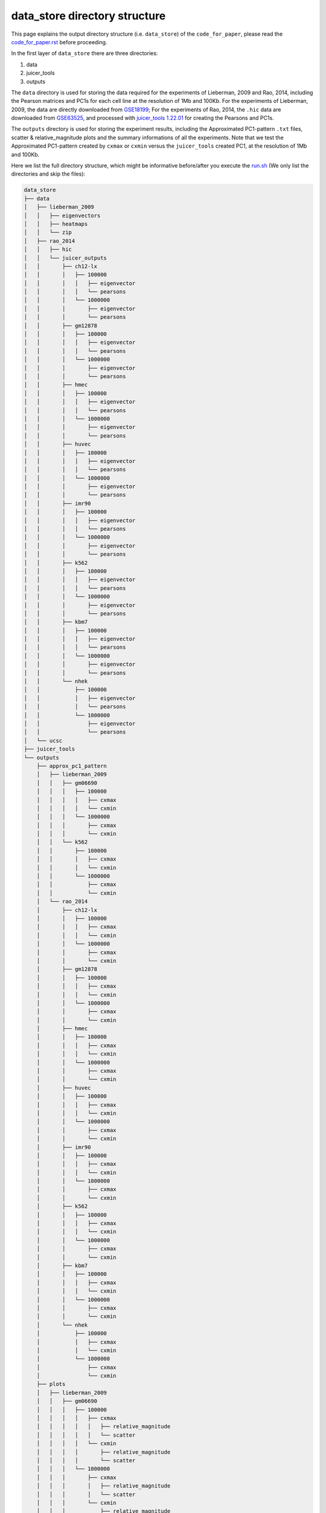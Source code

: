 data_store directory structure
==============================

This page explains the output directory structure (i.e. ``data_store``) of the ``code_for_paper``, 
please read the `code_for_paper.rst <https://github.com/ZhiRongDev/HiCPAP/blob/main/docs/code_for_paper.rst>`_ before proceeding.

In the first layer of ``data_store`` there are three directories:

1. data
2. juicer_tools
3. outputs

The ``data`` directory is used for storing the data required for the experiments of Lieberman, 2009 and Rao, 2014, 
including the Pearson matrices and PC1s for each cell line at the resolution of 1Mb and 100Kb.
For the experiments of Lieberman, 2009, the data are directly downloaded from `GSE18199 <https://www.ncbi.nlm.nih.gov/geo/query/acc.cgi?acc=GSE18199>`_; 
For the experiments of Rao, 2014, the ``.hic`` data are downloaded from `GSE63525 <https://www.ncbi.nlm.nih.gov/geo/query/acc.cgi?acc=GSE63525>`_, 
and processed with `juicer_tools 1.22.01 <https://github.com/aidenlab/juicer/wiki/Download>`_ for creating the Pearsons and PC1s.

The ``outputs`` directory is used for storing the experiment results, including the Approximated PC1-pattern ``.txt`` files, scatter & relative_magnitude plots and the summary informations of all the experiments.
Note that we test the Approximated PC1-pattern created by ``cxmax`` or ``cxmin`` versus the ``juicer_tools`` created PC1, at the resolution of 1Mb and 100Kb.

Here we list the full directory structure, which might be informative before/after you execute the `run.sh <https://github.com/ZhiRongDev/HiCPAP/blob/main/code_for_paper/run.sh>`_ 
(We only list the directories and skip the files):

.. code:: bash

    data_store
    ├── data
    │   ├── lieberman_2009
    │   │   ├── eigenvectors
    │   │   ├── heatmaps
    │   │   └── zip
    │   ├── rao_2014
    │   │   ├── hic
    │   │   └── juicer_outputs
    │   │       ├── ch12-lx
    │   │       │   ├── 100000
    │   │       │   │   ├── eigenvector
    │   │       │   │   └── pearsons
    │   │       │   └── 1000000
    │   │       │       ├── eigenvector
    │   │       │       └── pearsons
    │   │       ├── gm12878
    │   │       │   ├── 100000
    │   │       │   │   ├── eigenvector
    │   │       │   │   └── pearsons
    │   │       │   └── 1000000
    │   │       │       ├── eigenvector
    │   │       │       └── pearsons
    │   │       ├── hmec
    │   │       │   ├── 100000
    │   │       │   │   ├── eigenvector
    │   │       │   │   └── pearsons
    │   │       │   └── 1000000
    │   │       │       ├── eigenvector
    │   │       │       └── pearsons
    │   │       ├── huvec
    │   │       │   ├── 100000
    │   │       │   │   ├── eigenvector
    │   │       │   │   └── pearsons
    │   │       │   └── 1000000
    │   │       │       ├── eigenvector
    │   │       │       └── pearsons
    │   │       ├── imr90
    │   │       │   ├── 100000
    │   │       │   │   ├── eigenvector
    │   │       │   │   └── pearsons
    │   │       │   └── 1000000
    │   │       │       ├── eigenvector
    │   │       │       └── pearsons
    │   │       ├── k562
    │   │       │   ├── 100000
    │   │       │   │   ├── eigenvector
    │   │       │   │   └── pearsons
    │   │       │   └── 1000000
    │   │       │       ├── eigenvector
    │   │       │       └── pearsons
    │   │       ├── kbm7
    │   │       │   ├── 100000
    │   │       │   │   ├── eigenvector
    │   │       │   │   └── pearsons
    │   │       │   └── 1000000
    │   │       │       ├── eigenvector
    │   │       │       └── pearsons
    │   │       └── nhek
    │   │           ├── 100000
    │   │           │   ├── eigenvector
    │   │           │   └── pearsons
    │   │           └── 1000000
    │   │               ├── eigenvector
    │   │               └── pearsons
    │   └── ucsc
    ├── juicer_tools
    └── outputs
        ├── approx_pc1_pattern
        │   ├── lieberman_2009
        │   │   ├── gm06690
        │   │   │   ├── 100000
        │   │   │   │   ├── cxmax
        │   │   │   │   └── cxmin
        │   │   │   └── 1000000
        │   │   │       ├── cxmax
        │   │   │       └── cxmin
        │   │   └── k562
        │   │       ├── 100000
        │   │       │   ├── cxmax
        │   │       │   └── cxmin
        │   │       └── 1000000
        │   │           ├── cxmax
        │   │           └── cxmin
        │   └── rao_2014
        │       ├── ch12-lx
        │       │   ├── 100000
        │       │   │   ├── cxmax
        │       │   │   └── cxmin
        │       │   └── 1000000
        │       │       ├── cxmax
        │       │       └── cxmin
        │       ├── gm12878
        │       │   ├── 100000
        │       │   │   ├── cxmax
        │       │   │   └── cxmin
        │       │   └── 1000000
        │       │       ├── cxmax
        │       │       └── cxmin
        │       ├── hmec
        │       │   ├── 100000
        │       │   │   ├── cxmax
        │       │   │   └── cxmin
        │       │   └── 1000000
        │       │       ├── cxmax
        │       │       └── cxmin
        │       ├── huvec
        │       │   ├── 100000
        │       │   │   ├── cxmax
        │       │   │   └── cxmin
        │       │   └── 1000000
        │       │       ├── cxmax
        │       │       └── cxmin
        │       ├── imr90
        │       │   ├── 100000
        │       │   │   ├── cxmax
        │       │   │   └── cxmin
        │       │   └── 1000000
        │       │       ├── cxmax
        │       │       └── cxmin
        │       ├── k562
        │       │   ├── 100000
        │       │   │   ├── cxmax
        │       │   │   └── cxmin
        │       │   └── 1000000
        │       │       ├── cxmax
        │       │       └── cxmin
        │       ├── kbm7
        │       │   ├── 100000
        │       │   │   ├── cxmax
        │       │   │   └── cxmin
        │       │   └── 1000000
        │       │       ├── cxmax
        │       │       └── cxmin
        │       └── nhek
        │           ├── 100000
        │           │   ├── cxmax
        │           │   └── cxmin
        │           └── 1000000
        │               ├── cxmax
        │               └── cxmin
        ├── plots
        │   ├── lieberman_2009
        │   │   ├── gm06690
        │   │   │   ├── 100000
        │   │   │   │   ├── cxmax
        │   │   │   │   │   ├── relative_magnitude
        │   │   │   │   │   └── scatter
        │   │   │   │   └── cxmin
        │   │   │   │       ├── relative_magnitude
        │   │   │   │       └── scatter
        │   │   │   └── 1000000
        │   │   │       ├── cxmax
        │   │   │       │   ├── relative_magnitude
        │   │   │       │   └── scatter
        │   │   │       └── cxmin
        │   │   │           ├── relative_magnitude
        │   │   │           └── scatter
        │   │   └── k562
        │   │       └── 1000000
        │   │           ├── cxmax
        │   │           │   ├── relative_magnitude
        │   │           │   └── scatter
        │   │           └── cxmin
        │   │               ├── relative_magnitude
        │   │               └── scatter
        │   └── rao_2014
        │       ├── ch12-lx
        │       │   ├── 100000
        │       │   │   ├── cxmax
        │       │   │   │   ├── relative_magnitude
        │       │   │   │   └── scatter
        │       │   │   └── cxmin
        │       │   │       ├── relative_magnitude
        │       │   │       └── scatter
        │       │   └── 1000000
        │       │       ├── cxmax
        │       │       │   ├── relative_magnitude
        │       │       │   └── scatter
        │       │       └── cxmin
        │       │           ├── relative_magnitude
        │       │           └── scatter
        │       ├── gm12878
        │       │   ├── 100000
        │       │   │   ├── cxmax
        │       │   │   │   ├── relative_magnitude
        │       │   │   │   └── scatter
        │       │   │   └── cxmin
        │       │   │       ├── relative_magnitude
        │       │   │       └── scatter
        │       │   └── 1000000
        │       │       ├── cxmax
        │       │       │   ├── relative_magnitude
        │       │       │   └── scatter
        │       │       └── cxmin
        │       │           ├── relative_magnitude
        │       │           └── scatter
        │       ├── hmec
        │       │   ├── 100000
        │       │   │   ├── cxmax
        │       │   │   │   ├── relative_magnitude
        │       │   │   │   └── scatter
        │       │   │   └── cxmin
        │       │   │       ├── relative_magnitude
        │       │   │       └── scatter
        │       │   └── 1000000
        │       │       ├── cxmax
        │       │       │   ├── relative_magnitude
        │       │       │   └── scatter
        │       │       └── cxmin
        │       │           ├── relative_magnitude
        │       │           └── scatter
        │       ├── huvec
        │       │   ├── 100000
        │       │   │   ├── cxmax
        │       │   │   │   ├── relative_magnitude
        │       │   │   │   └── scatter
        │       │   │   └── cxmin
        │       │   │       ├── relative_magnitude
        │       │   │       └── scatter
        │       │   └── 1000000
        │       │       ├── cxmax
        │       │       │   ├── relative_magnitude
        │       │       │   └── scatter
        │       │       └── cxmin
        │       │           ├── relative_magnitude
        │       │           └── scatter
        │       ├── imr90
        │       │   ├── 100000
        │       │   │   ├── cxmax
        │       │   │   │   ├── relative_magnitude
        │       │   │   │   └── scatter
        │       │   │   └── cxmin
        │       │   │       ├── relative_magnitude
        │       │   │       └── scatter
        │       │   └── 1000000
        │       │       ├── cxmax
        │       │       │   ├── relative_magnitude
        │       │       │   └── scatter
        │       │       └── cxmin
        │       │           ├── relative_magnitude
        │       │           └── scatter
        │       ├── k562
        │       │   ├── 100000
        │       │   │   ├── cxmax
        │       │   │   │   ├── relative_magnitude
        │       │   │   │   └── scatter
        │       │   │   └── cxmin
        │       │   │       ├── relative_magnitude
        │       │   │       └── scatter
        │       │   └── 1000000
        │       │       ├── cxmax
        │       │       │   ├── relative_magnitude
        │       │       │   └── scatter
        │       │       └── cxmin
        │       │           ├── relative_magnitude
        │       │           └── scatter
        │       ├── kbm7
        │       │   ├── 100000
        │       │   │   ├── cxmax
        │       │   │   │   ├── relative_magnitude
        │       │   │   │   └── scatter
        │       │   │   └── cxmin
        │       │   │       ├── relative_magnitude
        │       │   │       └── scatter
        │       │   └── 1000000
        │       │       ├── cxmax
        │       │       │   ├── relative_magnitude
        │       │       │   └── scatter
        │       │       └── cxmin
        │       │           ├── relative_magnitude
        │       │           └── scatter
        │       └── nhek
        │           ├── 100000
        │           │   ├── cxmax
        │           │   │   ├── relative_magnitude
        │           │   │   └── scatter
        │           │   └── cxmin
        │           │       ├── relative_magnitude
        │           │       └── scatter
        │           └── 1000000
        │               ├── cxmax
        │               │   ├── relative_magnitude
        │               │   └── scatter
        │               └── cxmin
        │                   ├── relative_magnitude
        │                   └── scatter
        └── summary
